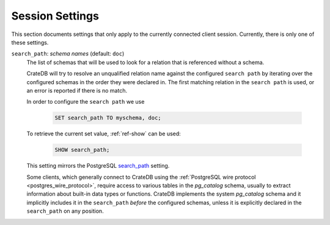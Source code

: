 .. _conf-session:

================
Session Settings
================

This section documents settings that only apply to the currently connected client
session. Currently, there is only one of these settings.

.. SEEALSO::

    Settings can be changed during a session with :ref:`ref-set`.

.. _conf-session-search-path:

``search_path``: *schema names* (default: ``doc``)
  The list of schemas that will be used to look for a relation that is
  referenced without a schema.

  CrateDB will try to resolve an unqualified relation name against the
  configured ``search path`` by iterating over the configured schemas in the
  order they were declared in. The first matching relation in the
  ``search path`` is used, or an error is reported if there is no match.

  In order to configure the ``search path`` we use

    .. code-block:: sql

        SET search_path TO myschema, doc;

  To retrieve the current set value, :ref:`ref-show` can be used:

    .. code-block:: sql

        SHOW search_path;

  This setting mirrors the PostgreSQL `search_path`_ setting.

  Some clients, which generally connect to CrateDB using the
  :ref:`PostgreSQL wire protocol <postgres_wire_protocol>`, require access to
  various tables in the `pg_catalog` schema, usually to extract information
  about built-in data types or functions.
  CrateDB implements the system `pg_catalog` schema and it implicitly includes
  it in the ``search_path`` *before* the configured schemas, unless it is
  explicitly declared in the ``search_path`` on any position.

.. _search_path: https://www.postgresql.org/docs/10/static/ddl-schemas.html#DDL-SCHEMAS-PATH
